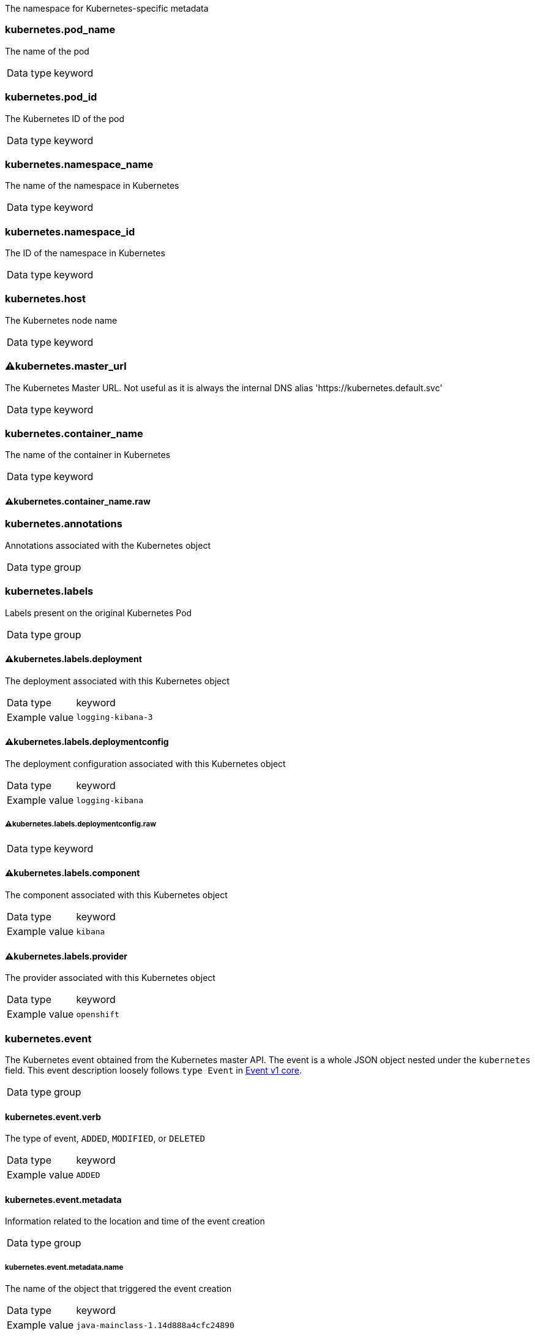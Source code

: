 
The namespace for Kubernetes-specific metadata



=== kubernetes.pod_name

The name of the pod

[horizontal]
Data type:: keyword





=== kubernetes.pod_id

The Kubernetes ID of the pod

[horizontal]
Data type:: keyword





=== kubernetes.namespace_name

The name of the namespace in Kubernetes

[horizontal]
Data type:: keyword





=== kubernetes.namespace_id

The ID of the namespace in Kubernetes

[horizontal]
Data type:: keyword





=== kubernetes.host

The Kubernetes node name

[horizontal]
Data type:: keyword





=== ⚠kubernetes.master_url

The Kubernetes Master URL. Not useful as it is always the internal DNS alias 'https://kubernetes.default.svc'

[horizontal]
Data type:: keyword





=== kubernetes.container_name

The name of the container in Kubernetes

[horizontal]
Data type:: keyword




==== ⚠kubernetes.container_name.raw



[horizontal]




=== kubernetes.annotations

Annotations associated with the Kubernetes object

[horizontal]
Data type:: group





=== kubernetes.labels

Labels present on the original Kubernetes Pod

[horizontal]
Data type:: group




==== ⚠kubernetes.labels.deployment

The deployment associated with this Kubernetes object

[horizontal]
Data type:: keyword

Example value:: `logging-kibana-3`




==== ⚠kubernetes.labels.deploymentconfig

The deployment configuration associated with this Kubernetes object

[horizontal]
Data type:: keyword

Example value:: `logging-kibana`




===== ⚠kubernetes.labels.deploymentconfig.raw



[horizontal]
Data type:: keyword




==== ⚠kubernetes.labels.component

The component associated with this Kubernetes object

[horizontal]
Data type:: keyword

Example value:: `kibana`




==== ⚠kubernetes.labels.provider

The provider associated with this Kubernetes object

[horizontal]
Data type:: keyword

Example value:: `openshift`





=== kubernetes.event

The Kubernetes event obtained from the Kubernetes master API. The event is a whole JSON object nested under the `kubernetes` field. This event description loosely follows `type Event` in link:https://kubernetes.io/docs/reference/generated/kubernetes-api/v1.21/#event-v1-core[Event v1 core].

[horizontal]
Data type:: group




==== kubernetes.event.verb

The type of event, `ADDED`, `MODIFIED`, or `DELETED`

[horizontal]
Data type:: keyword

Example value:: `ADDED`




==== kubernetes.event.metadata

Information related to the location and time of the event creation

[horizontal]
Data type:: group




===== kubernetes.event.metadata.name

The name of the object that triggered the event creation

[horizontal]
Data type:: keyword

Example value:: `java-mainclass-1.14d888a4cfc24890`




===== kubernetes.event.metadata.namespace

The name of the namespace that induced the event. It differs from `namespace_name`, which will be in case of every event the 'eventrouter'. TBD

[horizontal]
Data type:: keyword

Example value:: `default`




===== kubernetes.event.metadata.selfLink

A link to the event

[horizontal]
Data type:: keyword

Example value:: `/api/v1/namespaces/javaj/events/java-mainclass-1.14d888a4cfc24890`




===== kubernetes.event.metadata.uid

The unique ID of the event

[horizontal]
Data type:: keyword

Example value:: `d828ac69-7b58-11e7-9cf5-5254002f560c`




===== kubernetes.event.metadata.resourceVersion

A string that identifies the server's internal version of the event. Clients can use this string to determine when objects have changed.

[horizontal]
Data type:: integer

Example value:: `311987`




==== kubernetes.event.involvedObject

A description of the object involved in the event creation

[horizontal]
Data type:: group




===== kubernetes.event.involvedObject.kind

The type of object

[horizontal]
Data type:: keyword

Example value:: `ReplicationController`




===== kubernetes.event.involvedObject.namespace

The name of the namespace in which the object triggered the event. If a pod did not trigger the event, then the namespace is not the `kubernetes.namespace_name`. This is the case for every event eventrouter's namespace. TBD

[horizontal]
Data type:: keyword

Example value:: `default`




===== kubernetes.event.involvedObject.name

The name of the object that triggered the event

[horizontal]
Data type:: keyword

Example value:: `java-mainclass-1`




===== kubernetes.event.involvedObject.uid

The unique ID of the object

[horizontal]
Data type:: keyword

Example value:: `e6bff941-76a8-11e7-8193-5254002f560c`




===== kubernetes.event.involvedObject.apiVersion

The version of kubernetes master API

[horizontal]
Data type:: keyword

Example value:: `v1`




===== kubernetes.event.involvedObject.resourceVersion

A string that identifies the server's internal version of the pod that triggered the event. Clients can use this string to determine when objects have changed.

[horizontal]
Data type:: keyword

Example value:: `308882`




==== kubernetes.event.reason

A short machine-understandable string that gives the reason for generating this event

[horizontal]
Data type:: keyword

Example value:: `SuccessfulCreate`




==== kubernetes.event.source_component

The component that reported this event

[horizontal]
Data type:: keyword

Example value:: `replication-controller`




==== kubernetes.event.firstTimestamp

The time at which the event was first recorded

[horizontal]
Data type:: date

Example value:: `2017-08-07 10:11:57.000000000 Z`




==== kubernetes.event.count

The number of times this event has occurred

[horizontal]
Data type:: integer

Example value:: `1`




==== kubernetes.event.type

The type of event, `Normal` or `Warning`. New types could be added in the future.

[horizontal]
Data type:: keyword

Example value:: `Normal`




